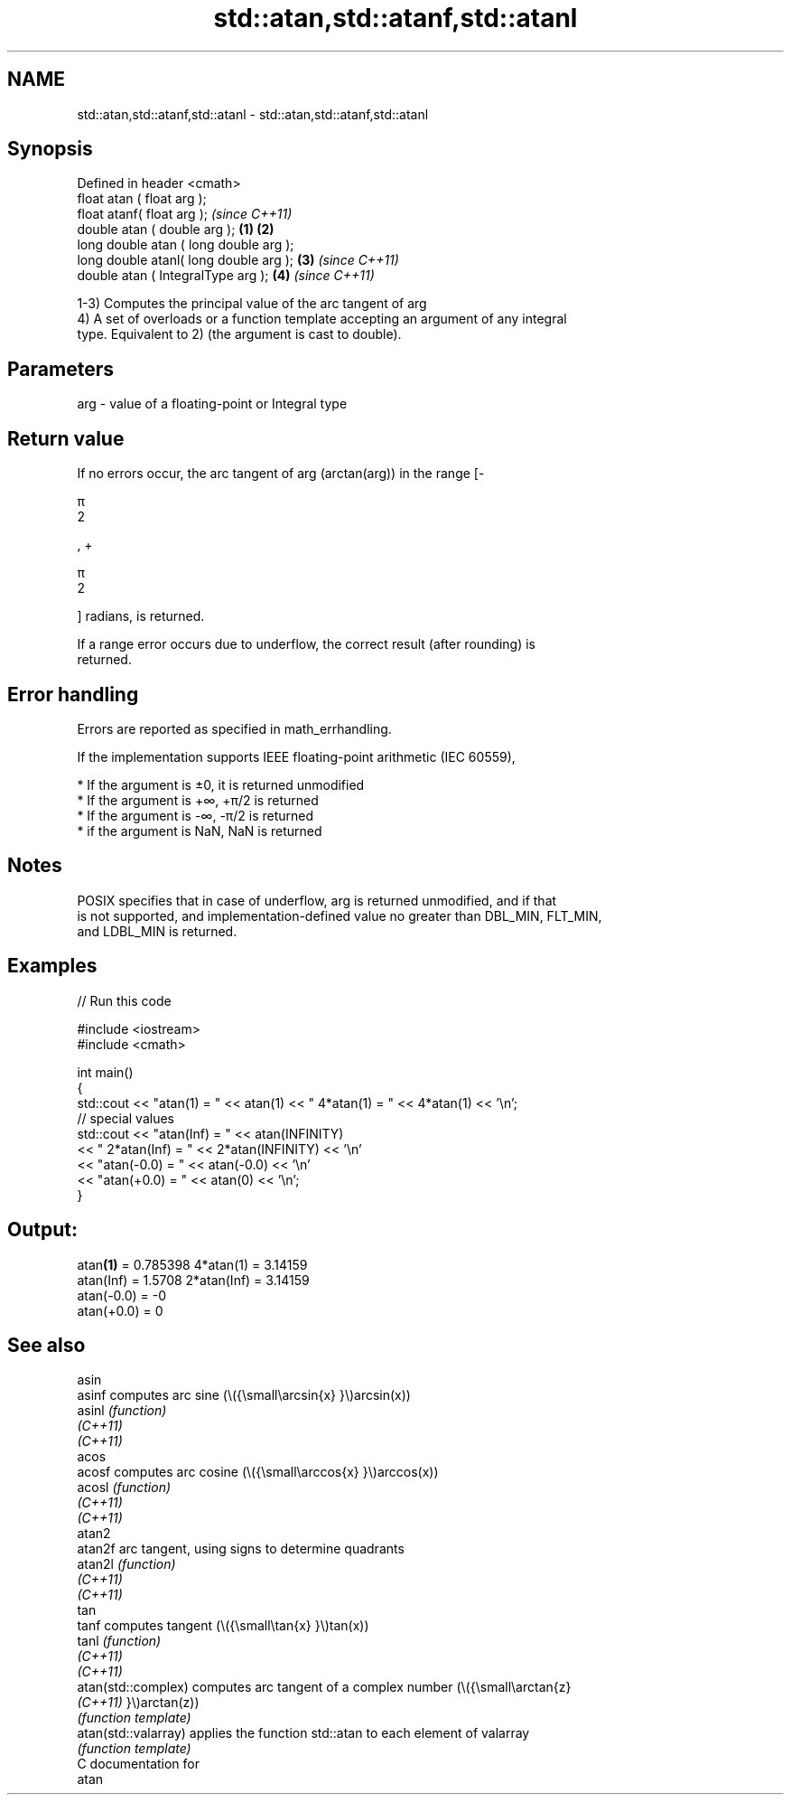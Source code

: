 .TH std::atan,std::atanf,std::atanl 3 "2021.11.17" "http://cppreference.com" "C++ Standard Libary"
.SH NAME
std::atan,std::atanf,std::atanl \- std::atan,std::atanf,std::atanl

.SH Synopsis
   Defined in header <cmath>
   float       atan ( float arg );
   float       atanf( float arg );                \fI(since C++11)\fP
   double      atan ( double arg );       \fB(1)\fP \fB(2)\fP
   long double atan ( long double arg );
   long double atanl( long double arg );      \fB(3)\fP               \fI(since C++11)\fP
   double      atan ( IntegralType arg );         \fB(4)\fP           \fI(since C++11)\fP

   1-3) Computes the principal value of the arc tangent of arg
   4) A set of overloads or a function template accepting an argument of any integral
   type. Equivalent to 2) (the argument is cast to double).

.SH Parameters

   arg - value of a floating-point or Integral type

.SH Return value

   If no errors occur, the arc tangent of arg (arctan(arg)) in the range [-

   π
   2

   , +

   π
   2

   ] radians, is returned.

   If a range error occurs due to underflow, the correct result (after rounding) is
   returned.

.SH Error handling

   Errors are reported as specified in math_errhandling.

   If the implementation supports IEEE floating-point arithmetic (IEC 60559),

     * If the argument is ±0, it is returned unmodified
     * If the argument is +∞, +π/2 is returned
     * If the argument is -∞, -π/2 is returned
     * if the argument is NaN, NaN is returned

.SH Notes

   POSIX specifies that in case of underflow, arg is returned unmodified, and if that
   is not supported, and implementation-defined value no greater than DBL_MIN, FLT_MIN,
   and LDBL_MIN is returned.

.SH Examples


// Run this code

 #include <iostream>
 #include <cmath>

 int main()
 {
     std::cout << "atan(1) = " << atan(1) << " 4*atan(1) = " << 4*atan(1) << '\\n';
     // special values
     std::cout << "atan(Inf) = " << atan(INFINITY)
               << " 2*atan(Inf) = " << 2*atan(INFINITY) << '\\n'
               << "atan(-0.0) = " << atan(-0.0) << '\\n'
               << "atan(+0.0) = " << atan(0) << '\\n';
 }

.SH Output:

 atan\fB(1)\fP = 0.785398 4*atan(1) = 3.14159
 atan(Inf) = 1.5708 2*atan(Inf) = 3.14159
 atan(-0.0) = -0
 atan(+0.0) = 0

.SH See also

   asin
   asinf               computes arc sine (\\({\\small\\arcsin{x} }\\)arcsin(x))
   asinl               \fI(function)\fP
   \fI(C++11)\fP
   \fI(C++11)\fP
   acos
   acosf               computes arc cosine (\\({\\small\\arccos{x} }\\)arccos(x))
   acosl               \fI(function)\fP
   \fI(C++11)\fP
   \fI(C++11)\fP
   atan2
   atan2f              arc tangent, using signs to determine quadrants
   atan2l              \fI(function)\fP
   \fI(C++11)\fP
   \fI(C++11)\fP
   tan
   tanf                computes tangent (\\({\\small\\tan{x} }\\)tan(x))
   tanl                \fI(function)\fP
   \fI(C++11)\fP
   \fI(C++11)\fP
   atan(std::complex)  computes arc tangent of a complex number (\\({\\small\\arctan{z}
   \fI(C++11)\fP             }\\)arctan(z))
                       \fI(function template)\fP
   atan(std::valarray) applies the function std::atan to each element of valarray
                       \fI(function template)\fP
   C documentation for
   atan
